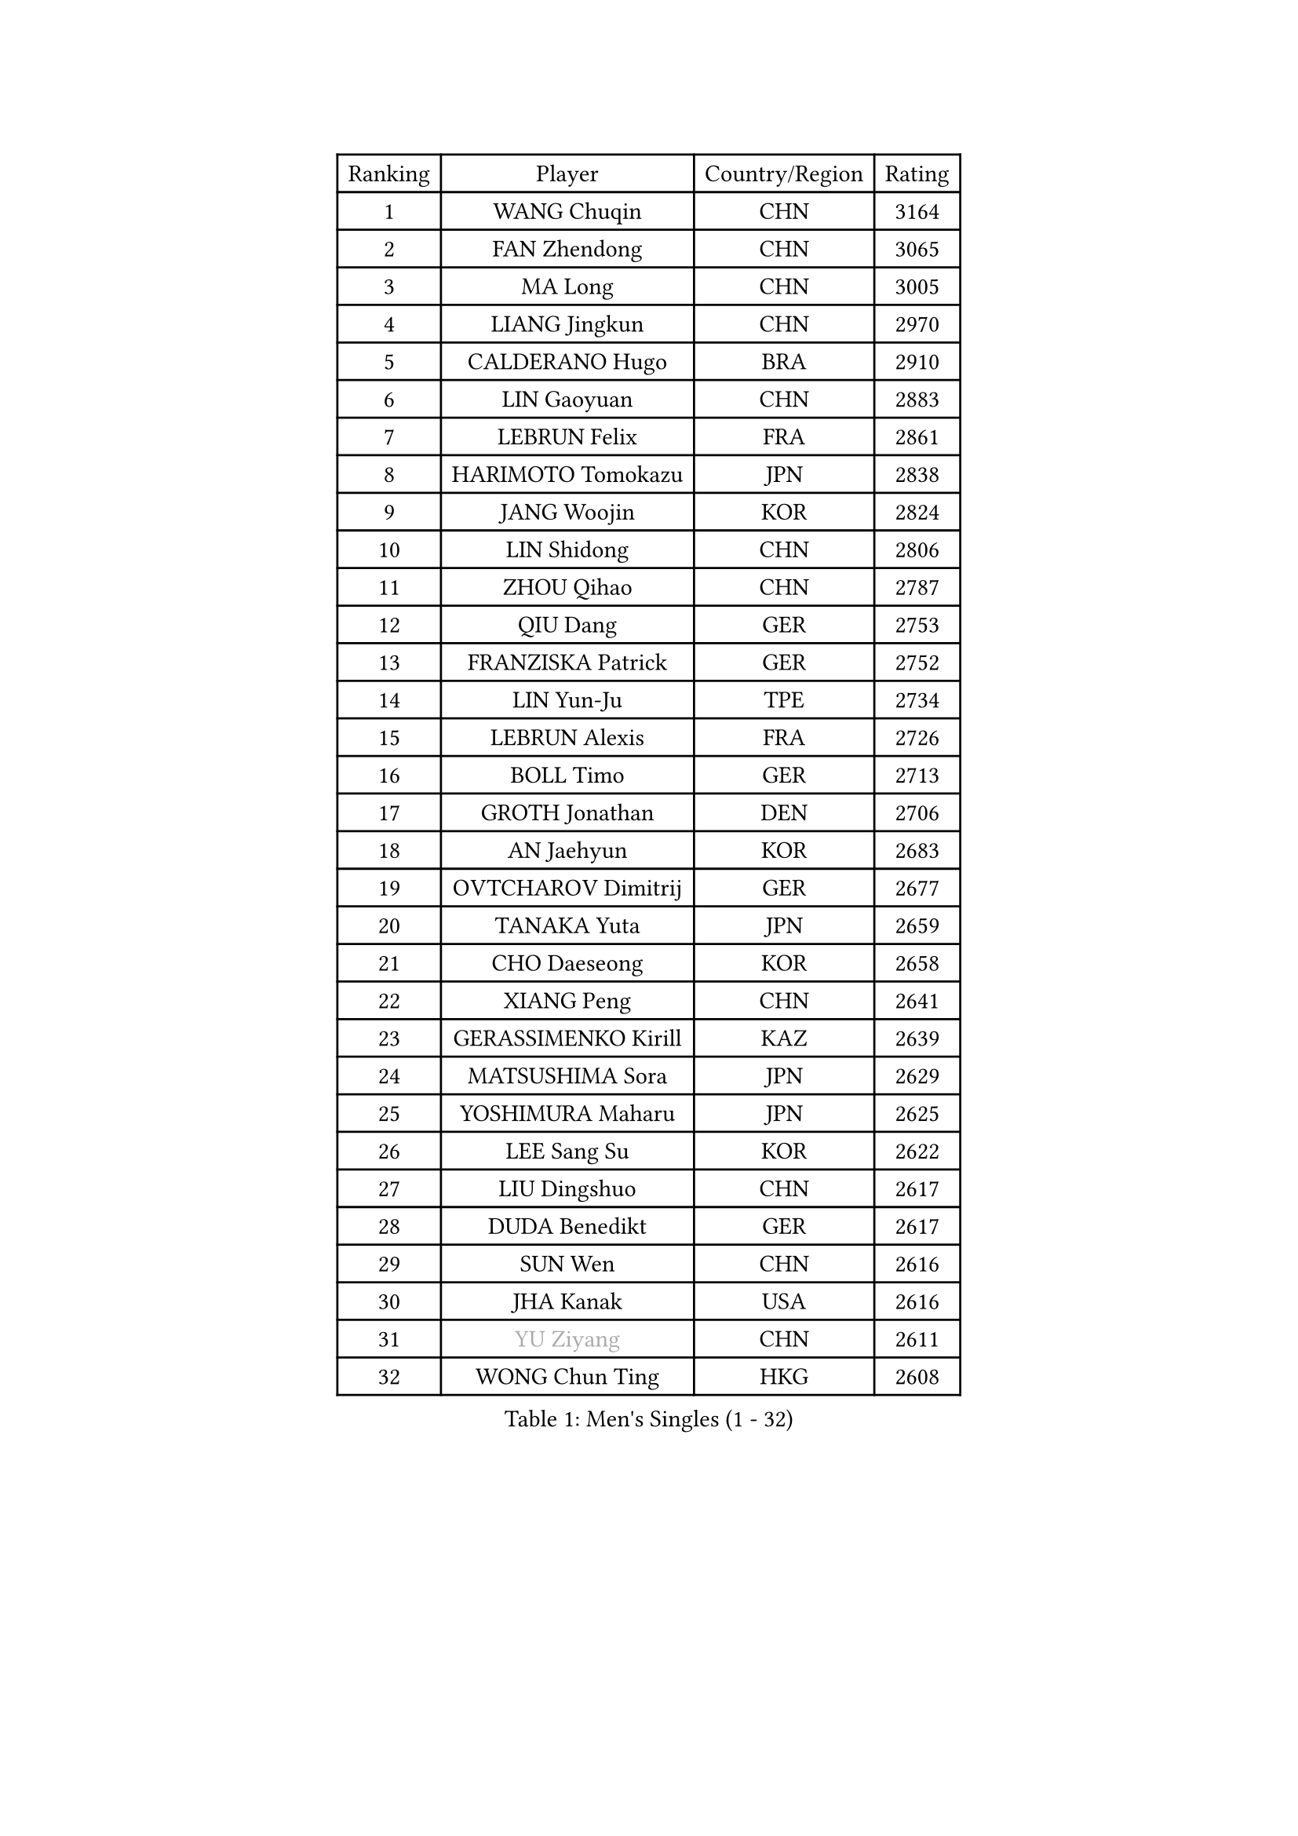 
#set text(font: ("Courier New", "NSimSun"))
#figure(
  caption: "Men's Singles (1 - 32)",
    table(
      columns: 4,
      [Ranking], [Player], [Country/Region], [Rating],
      [1], [WANG Chuqin], [CHN], [3164],
      [2], [FAN Zhendong], [CHN], [3065],
      [3], [MA Long], [CHN], [3005],
      [4], [LIANG Jingkun], [CHN], [2970],
      [5], [CALDERANO Hugo], [BRA], [2910],
      [6], [LIN Gaoyuan], [CHN], [2883],
      [7], [LEBRUN Felix], [FRA], [2861],
      [8], [HARIMOTO Tomokazu], [JPN], [2838],
      [9], [JANG Woojin], [KOR], [2824],
      [10], [LIN Shidong], [CHN], [2806],
      [11], [ZHOU Qihao], [CHN], [2787],
      [12], [QIU Dang], [GER], [2753],
      [13], [FRANZISKA Patrick], [GER], [2752],
      [14], [LIN Yun-Ju], [TPE], [2734],
      [15], [LEBRUN Alexis], [FRA], [2726],
      [16], [BOLL Timo], [GER], [2713],
      [17], [GROTH Jonathan], [DEN], [2706],
      [18], [AN Jaehyun], [KOR], [2683],
      [19], [OVTCHAROV Dimitrij], [GER], [2677],
      [20], [TANAKA Yuta], [JPN], [2659],
      [21], [CHO Daeseong], [KOR], [2658],
      [22], [XIANG Peng], [CHN], [2641],
      [23], [GERASSIMENKO Kirill], [KAZ], [2639],
      [24], [MATSUSHIMA Sora], [JPN], [2629],
      [25], [YOSHIMURA Maharu], [JPN], [2625],
      [26], [LEE Sang Su], [KOR], [2622],
      [27], [LIU Dingshuo], [CHN], [2617],
      [28], [DUDA Benedikt], [GER], [2617],
      [29], [SUN Wen], [CHN], [2616],
      [30], [JHA Kanak], [USA], [2616],
      [31], [#text(gray, "YU Ziyang")], [CHN], [2611],
      [32], [WONG Chun Ting], [HKG], [2608],
    )
  )#pagebreak()

#set text(font: ("Courier New", "NSimSun"))
#figure(
  caption: "Men's Singles (33 - 64)",
    table(
      columns: 4,
      [Ranking], [Player], [Country/Region], [Rating],
      [33], [MENGEL Steffen], [GER], [2599],
      [34], [JORGIC Darko], [SLO], [2598],
      [35], [LIM Jonghoon], [KOR], [2597],
      [36], [UDA Yukiya], [JPN], [2588],
      [37], [TOGAMI Shunsuke], [JPN], [2588],
      [38], [FREITAS Marcos], [POR], [2587],
      [39], [SHINOZUKA Hiroto], [JPN], [2576],
      [40], [ZHOU Kai], [CHN], [2574],
      [41], [LIANG Yanning], [CHN], [2568],
      [42], [PUCAR Tomislav], [CRO], [2566],
      [43], [FALCK Mattias], [SWE], [2564],
      [44], [XUE Fei], [CHN], [2562],
      [45], [GAUZY Simon], [FRA], [2559],
      [46], [XU Yingbin], [CHN], [2553],
      [47], [ZHAO Zihao], [CHN], [2550],
      [48], [MOREGARD Truls], [SWE], [2545],
      [49], [CHUANG Chih-Yuan], [TPE], [2541],
      [50], [MA Jinbao], [USA], [2525],
      [51], [GACINA Andrej], [CRO], [2520],
      [52], [ALAMIYAN Noshad], [IRI], [2511],
      [53], [WALTHER Ricardo], [GER], [2510],
      [54], [UEDA Jin], [JPN], [2508],
      [55], [ROBLES Alvaro], [ESP], [2507],
      [56], [ARUNA Quadri], [NGR], [2501],
      [57], [ASSAR Omar], [EGY], [2498],
      [58], [IONESCU Ovidiu], [ROU], [2498],
      [59], [CASSIN Alexandre], [FRA], [2494],
      [60], [GIONIS Panagiotis], [GRE], [2490],
      [61], [XU Haidong], [CHN], [2487],
      [62], [KAO Cheng-Jui], [TPE], [2483],
      [63], [KOJIC Frane], [CRO], [2481],
      [64], [NIU Guankai], [CHN], [2475],
    )
  )#pagebreak()

#set text(font: ("Courier New", "NSimSun"))
#figure(
  caption: "Men's Singles (65 - 96)",
    table(
      columns: 4,
      [Ranking], [Player], [Country/Region], [Rating],
      [65], [FENG Yi-Hsin], [TPE], [2469],
      [66], [PARK Gyuhyeon], [KOR], [2462],
      [67], [ZENG Beixun], [CHN], [2460],
      [68], [YOSHIMURA Kazuhiro], [JPN], [2458],
      [69], [KALLBERG Anton], [SWE], [2457],
      [70], [#text(gray, "NOROOZI Afshin")], [IRI], [2455],
      [71], [YUAN Licen], [CHN], [2453],
      [72], [#text(gray, "KIZUKURI Yuto")], [JPN], [2452],
      [73], [FILUS Ruwen], [GER], [2452],
      [74], [#text(gray, "CAO Wei")], [CHN], [2442],
      [75], [MURAMATSU Yuto], [JPN], [2430],
      [76], [MATSUDAIRA Kenji], [JPN], [2429],
      [77], [ALAMIAN Nima], [IRI], [2427],
      [78], [NUYTINCK Cedric], [BEL], [2426],
      [79], [REDZIMSKI Milosz], [POL], [2422],
      [80], [KARLSSON Kristian], [SWE], [2421],
      [81], [URSU Vladislav], [MDA], [2414],
      [82], [RANEFUR Elias], [SWE], [2412],
      [83], [CHEN Yuanyu], [CHN], [2412],
      [84], [OIKAWA Mizuki], [JPN], [2409],
      [85], [#text(gray, "ORT Kilian")], [GER], [2405],
      [86], [ACHANTA Sharath Kamal], [IND], [2404],
      [87], [DYJAS Jakub], [POL], [2403],
      [88], [MUTTI Matteo], [ITA], [2402],
      [89], [APOLONIA Tiago], [POR], [2402],
      [90], [ROLLAND Jules], [FRA], [2401],
      [91], [#text(gray, "BRODD Viktor")], [SWE], [2401],
      [92], [#text(gray, "JIN Takuya")], [JPN], [2401],
      [93], [WANG Eugene], [CAN], [2396],
      [94], [PARK Ganghyeon], [KOR], [2394],
      [95], [CARVALHO Diogo], [POR], [2393],
      [96], [#text(gray, "PARK Chan-Hyeok")], [KOR], [2388],
    )
  )#pagebreak()

#set text(font: ("Courier New", "NSimSun"))
#figure(
  caption: "Men's Singles (97 - 128)",
    table(
      columns: 4,
      [Ranking], [Player], [Country/Region], [Rating],
      [97], [THAKKAR Manav Vikash], [IND], [2386],
      [98], [#text(gray, "HACHARD Antoine")], [FRA], [2383],
      [99], [#text(gray, "AN Ji Song")], [PRK], [2383],
      [100], [#text(gray, "SONE Kakeru")], [JPN], [2380],
      [101], [PITCHFORD Liam], [ENG], [2377],
      [102], [LAKATOS Tamas], [HUN], [2376],
      [103], [SALIFOU Abdel-Kader], [BEN], [2374],
      [104], [BARDET Lilian], [FRA], [2374],
      [105], [QUEK Izaac], [SGP], [2372],
      [106], [IONESCU Eduard], [ROU], [2371],
      [107], [CHO Seungmin], [KOR], [2369],
      [108], [LIND Anders], [DEN], [2368],
      [109], [ALLEGRO Martin], [BEL], [2368],
      [110], [OH Junsung], [KOR], [2367],
      [111], [OUAICHE Stephane], [ALG], [2367],
      [112], [HUANG Youzheng], [CHN], [2363],
      [113], [KIM Donghyun], [KOR], [2362],
      [114], [MONTEIRO Joao], [POR], [2360],
      [115], [ZHMUDENKO Yaroslav], [UKR], [2360],
      [116], [WANG Yang], [SVK], [2360],
      [117], [LEBESSON Emmanuel], [FRA], [2359],
      [118], [YOSHIYAMA Ryoichi], [JPN], [2358],
      [119], [KOZUL Deni], [SLO], [2351],
      [120], [#text(gray, "WANG Chen Ce")], [CHN], [2350],
      [121], [CHEN Chien-An], [TPE], [2343],
      [122], [AIDA Satoshi], [JPN], [2342],
      [123], [WOO Hyeonggyu], [KOR], [2340],
      [124], [DESAI Harmeet], [IND], [2340],
      [125], [#text(gray, "FLORE Tristan")], [FRA], [2340],
      [126], [AKKUZU Can], [FRA], [2338],
      [127], [LANDRIEU Andrea], [FRA], [2334],
      [128], [#text(gray, "SAI Linwei")], [CHN], [2333],
    )
  )